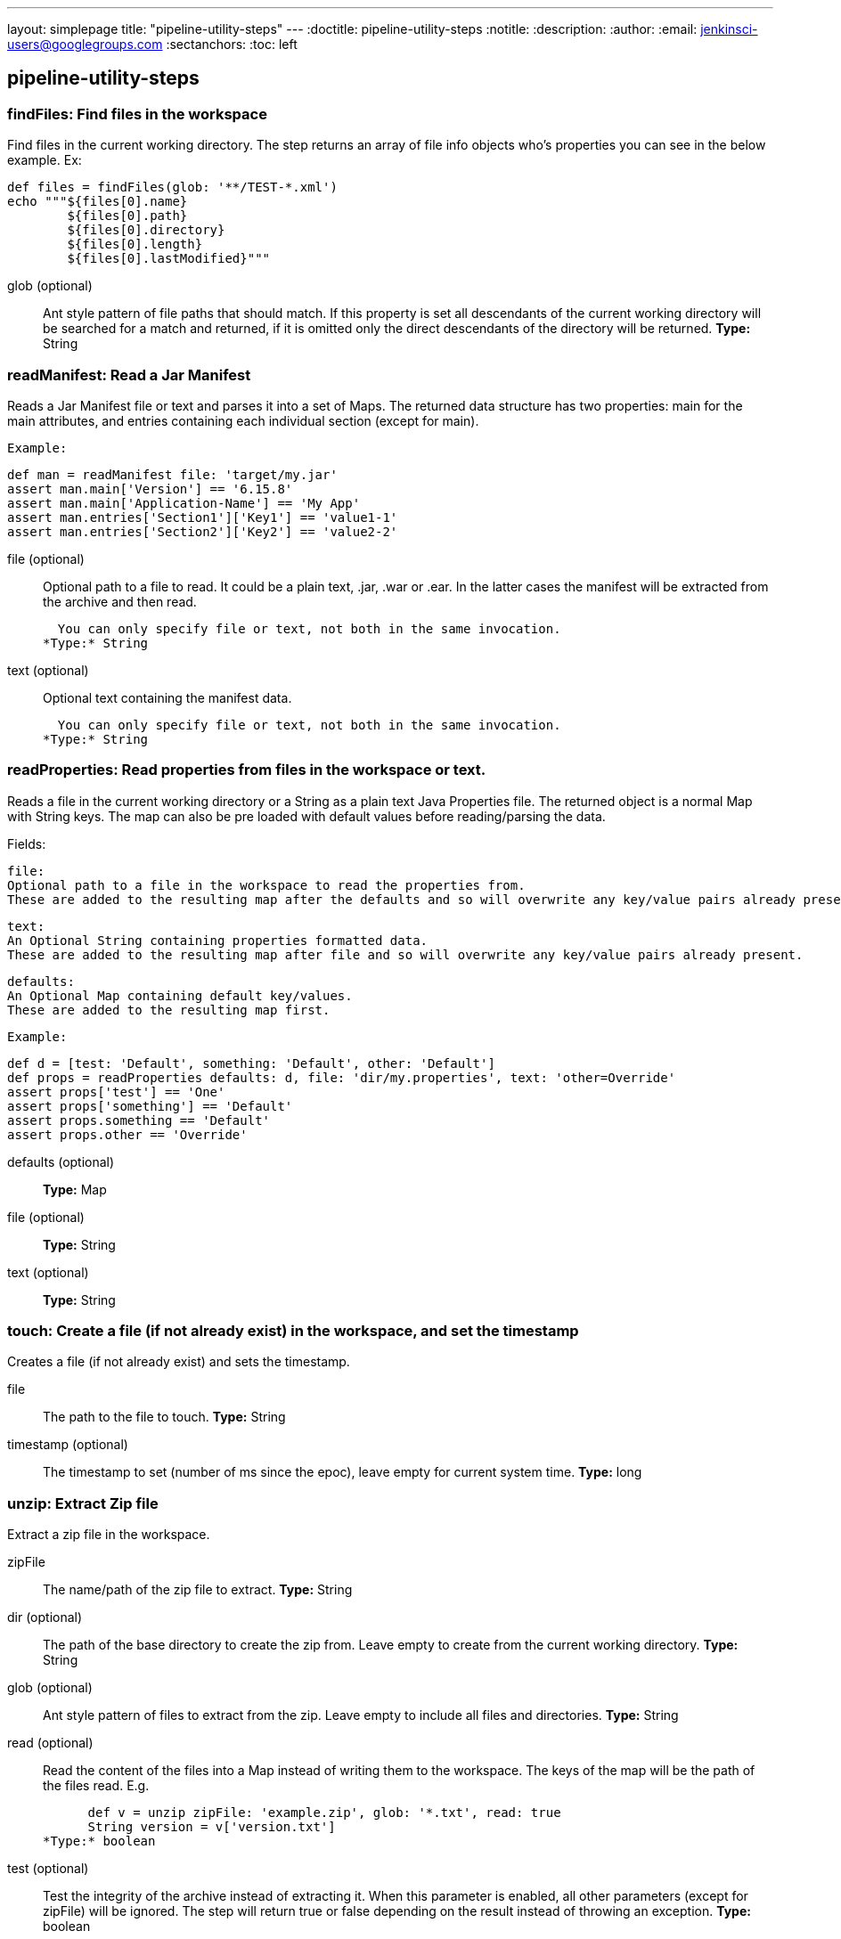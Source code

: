 ---
layout: simplepage
title: "pipeline-utility-steps"
---
:doctitle: pipeline-utility-steps
:notitle:
:description:
:author: 
:email: jenkinsci-users@googlegroups.com
:sectanchors:
:toc: left

== pipeline-utility-steps

=== +findFiles+: Find files in the workspace
====
Find files in the current working directory.
    The step returns an array of file info objects who's properties you can see in the below example.
    Ex: 
    
        def files = findFiles(glob: '**/TEST-*.xml')
        echo """${files[0].name}
                ${files[0].path}
                ${files[0].directory}
                ${files[0].length}
                ${files[0].lastModified}"""
====
+glob+ (optional)::
+
Ant style pattern
    of file paths that should match. If this property is set all descendants of the
    current working directory will be searched for a match and returned,
    if it is omitted only the direct descendants of the directory will be returned.
*Type:* String



=== +readManifest+: Read a Jar Manifest
====
Reads a
    Jar Manifest
    file or text and parses it into a set of Maps.
    The returned data structure has two properties: main for the main attributes,
    and entries containing each individual section (except for main).


    Example:
    
        
            def man = readManifest file: 'target/my.jar'
            assert man.main['Version'] == '6.15.8'
            assert man.main['Application-Name'] == 'My App'
            assert man.entries['Section1']['Key1'] == 'value1-1'
            assert man.entries['Section2']['Key2'] == 'value2-2'
====
+file+ (optional)::
+
Optional path to a file to read.
  It could be a plain text, .jar, .war or .ear.
  In the latter cases the manifest will be extracted from the archive and then read.


  You can only specify file or text, not both in the same invocation.
*Type:* String


+text+ (optional)::
+
Optional text containing the manifest data.


  You can only specify file or text, not both in the same invocation.
*Type:* String



=== +readProperties+: Read properties from files in the workspace or text.
====
Reads a file in the current working directory or a String as a plain text
    Java Properties
    file.
    The returned object is a normal Map with String keys.
    The map can also be pre loaded with default values before reading/parsing the data.

Fields:

    
        file:
        Optional path to a file in the workspace to read the properties from.
        These are added to the resulting map after the defaults and so will overwrite any key/value pairs already present.
    
    
        text:
        An Optional String containing properties formatted data.
        These are added to the resulting map after file and so will overwrite any key/value pairs already present.
    
    
        defaults:
        An Optional Map containing default key/values.
        These are added to the resulting map first.
    


    Example:
    
        
        def d = [test: 'Default', something: 'Default', other: 'Default']
        def props = readProperties defaults: d, file: 'dir/my.properties', text: 'other=Override'
        assert props['test'] == 'One'
        assert props['something'] == 'Default'
        assert props.something == 'Default'
        assert props.other == 'Override'
====
+defaults+ (optional)::
+
*Type:* Map


+file+ (optional)::
+
*Type:* String


+text+ (optional)::
+
*Type:* String



=== +touch+: Create a file (if not already exist) in the workspace, and set the timestamp
====
Creates a file (if not already exist) and sets the timestamp.
====
+file+::
+
The path to the file to touch.
*Type:* String


+timestamp+ (optional)::
+
The timestamp to set (number of ms since the epoc), leave empty for current system time.
*Type:* long



=== +unzip+: Extract Zip file
====
Extract a zip file in the workspace.
====
+zipFile+::
+
The name/path of the zip file to extract.
*Type:* String


+dir+ (optional)::
+
The path of the base directory to create the zip from.
    Leave empty to create from the current working directory.
*Type:* String


+glob+ (optional)::
+
Ant style pattern
    of files to extract from the zip.
    Leave empty to include all files and directories.
*Type:* String


+read+ (optional)::
+
Read the content of the files into a Map instead of writing them to the workspace.
    The keys of the map will be the path of the files read.
    E.g.
    
      def v = unzip zipFile: 'example.zip', glob: '*.txt', read: true
      String version = v['version.txt']
*Type:* boolean


+test+ (optional)::
+
Test the integrity of the archive instead of extracting it.
  When this parameter is enabled, all other parameters (except for zipFile) will be ignored.
  The step will return true or false depending on the result
  instead of throwing an exception.
*Type:* boolean



=== +writeMavenPom+: Write a maven project file.
====
Writes a
    Maven project
    file. That for example was previously read by readMavenPom.

Fields:

    
        model:
        The Model
        object to write.
    
    
        file:
        Optional path to a file in the workspace to write to.
        If left empty the step will write to pom.xml in the current working directory.
    


    Example:
    
        
        def pom = readMavenPom file: 'pom.xml'
        //Do some manipulation
        writeMavenPom model: pom
====
+model+::
+
+org.kohsuke.stapler.NoStaplerConstructorException: There's no @DataBoundConstructor on any constructor of class org.apache.maven.model.Model+


+file+ (optional)::
+
*Type:* String



=== +zip+: Create Zip file
====
Create a zip file of content in the workspace.
====
+zipFile+::
+
The name/path of the zip file to create.
*Type:* String


+archive+ (optional)::
+
If the zip file should be archived as an artifact of the current build.
    The file will still be kept in the workspace after archiving.
*Type:* boolean


+dir+ (optional)::
+
The path of the base directory to create the zip from.
    Leave empty to create from the current working directory.
*Type:* String


+glob+ (optional)::
+
Ant style pattern
    of files to include in the zip.
    Leave empty to include all files and directories.
*Type:* String




